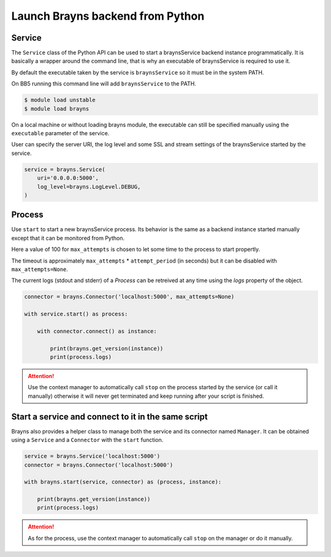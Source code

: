 Launch Brayns backend from Python
=================================

Service
--------

The ``Service`` class of the Python API can be used to start a braynsService
backend instance programmatically. It is basically a wrapper around the command
line, that is why an executable of braynsService is required to use it.

By default the executable taken by the service is ``braynsService`` so it must
be in the system PATH.

On BB5 running this command line will add ``braynsService`` to the PATH.

.. code-block:: console

    $ module load unstable
    $ module load brayns

On a local machine or without loading brayns module, the executable can still
be specified manually using the ``executable`` parameter of the service.

User can specify the server URI, the log level and some SSL and stream settings
of the braynsService started by the service.

.. code-block:: python

    service = brayns.Service(
        uri='0.0.0.0:5000',
        log_level=brayns.LogLevel.DEBUG,
    )

Process
-------

Use ``start`` to start a new braynsService process. Its behavior is the same
as a backend instance started manually except that it can be monitored from
Python.

Here a value of 100 for ``max_attempts`` is chosen to let some time to the
process to start propertly.

The timeout is approximately ``max_attempts`` * ``attempt_period`` (in seconds)
but it can be disabled with ``max_attempts=None``.

The current logs (stdout and stderr) of a `Process` can be retreived at any
time using the `logs` property of the object.

.. code-block:: python

    connector = brayns.Connector('localhost:5000', max_attempts=None)

    with service.start() as process:

        with connector.connect() as instance:

            print(brayns.get_version(instance))
            print(process.logs)

.. attention::

    Use the context manager to automatically call ``stop`` on the process
    started by the service (or call it manually) otherwise it will never get
    terminated and keep running after your script is finished.

Start a service and connect to it in the same script
----------------------------------------------------

Brayns also provides a helper class to manage both the service and its
connector named ``Manager``. It can be obtained using a ``Service`` and a
``Connector`` with the ``start`` function.

.. code-block:: python

    service = brayns.Service('localhost:5000')
    connector = brayns.Connector('localhost:5000')

    with brayns.start(service, connector) as (process, instance):

        print(brayns.get_version(instance))
        print(process.logs)

.. attention::

    As for the process, use the context manager to automatically call ``stop``
    on the manager or do it manually.
